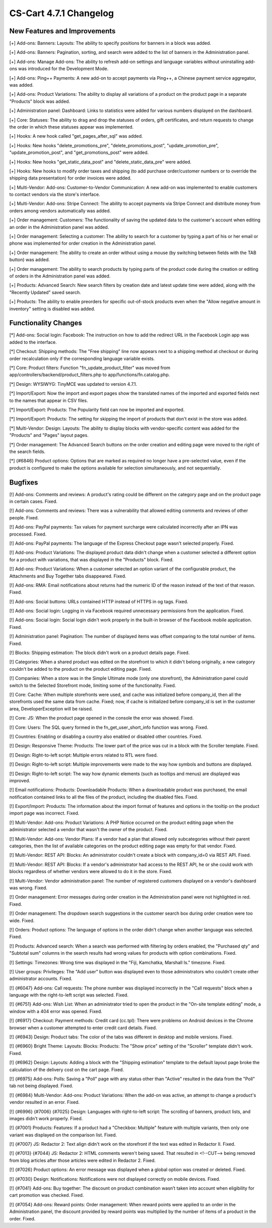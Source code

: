 ***********************
CS-Cart 4.7.1 Changelog
***********************

=============================
New Features and Improvements
=============================

[+] Add-ons: Banners: Layouts: The ability to specify positions for banners in a block was added.

[+] Add-ons: Banners: Pagination, sorting, and search were added to the list of banners in the Administration panel.

[+] Add-ons: Manage Add-ons: The ability to refresh add-on settings and language variables without uninstalling add-ons was introduced for the Development Mode.

[+] Add-ons: Ping++ Payments: A new add-on to accept payments via Ping++, a Chinese payment service aggregator, was added.

[+] Add-ons: Product Variations: The ability to display all variations of a product on the product page in a separate "Products" block was added.

[+] Administration panel: Dashboard: Links to statistics were added for various numbers displayed on the dashboard.

[+] Core: Statuses: The ability to drag and drop the statuses of orders, gift certificates, and return requests to change the order in which these statuses appear was implemented.

[+] Hooks: A new hook called  "get_pages_after_sql" was added.

[+] Hooks: New hooks "delete_promotions_pre", "delete_promotions_post", "update_promotion_pre", "update_promotion_post", and "get_promotions_post" were added.

[+] Hooks: New hooks "get_static_data_post" and "delete_static_data_pre" were added.

[+] Hooks: New hooks to modify order taxes and shipping (to add purchase order/customer numbers or to override the shipping data presentation) for order invoices were added.

[+] Multi-Vendor: Add-ons: Customer-to-Vendor Communication: A new add-on was implemented to enable customers to contact vendors via the store's interface.

[+] Multi-Vendor: Add-ons: Stripe Connect: The ability to accept payments via Stripe Connect and distribute money from orders among vendors automatically was added.

[+] Order management: Customers: The functionality of saving the updated data to the customer's account when editing an order in the Administration panel was added.

[+] Order management: Selecting a customer: The ability to search for a customer by typing a part of his or her email or phone was implemented for order creation in the Administration panel.

[+] Order management: The ability to create an order without using a mouse (by switching between fields with the TAB button) was added.

[+] Order management: The ability to search products by typing parts of the product code during the creation or editing of orders in the Administration panel was added.

[+] Products: Advanced Search: New search filters by creation date and latest update time were added, along with the "Recently Updated" saved search.

[+] Products: The ability to enable preorders for specific out-of-stock products even when the "Allow negative amount in inventory" setting is disabled was added.

=====================
Functionality Changes
=====================

[*] Add-ons: Social login: Facebook: The instruction on how to add the redirect URL in the Facebook Login app was added to the interface.

[*] Checkout: Shipping methods: The "Free shipping" line now appears next to a shipping method at checkout or during order recalculation only if the corresponding language variable exists.

[*] Core: Product filters: Function "fn_update_product_filter" was moved from app/controllers/backend/product_filters.php to app/functions/fn.catalog.php.

[*] Design: WYSIWYG: TinyMCE was updated to version 4.7.1.

[*] Import/Export: Now the import and export pages show the translated names of the imported and exported fields next to the names that appear in CSV files.

[*] Import/Export: Products: The Popularity field can now be imported and exported.

[*] Import/Export: Products: The setting for skipping the import of products that don't exist in the store was added.

[*] Multi-Vendor: Design: Layouts: The ability to display blocks with vendor-specific content was added for the "Products" and "Pages" layout pages.

[*] Order management: The Advanced Search buttons on the order creation and editing page were moved to the right of the search fields.

[*] {#6846} Product options: Options that are marked as required no longer have a pre-selected value, even if the product is configured to make the options available for selection simultaneously, and not sequentially.

========
Bugfixes
========

[!] Add-ons: Comments and reviews: A product's rating could be different on the category page and on the product page in certain cases. Fixed.

[!] Add-ons: Comments and reviews: There was a vulnerability that allowed editing comments and reviews of other people. Fixed.

[!] Add-ons: PayPal payments: Tax values for payment surcharge were calculated incorrectly after an IPN was processed. Fixed.

[!] Add-ons: PayPal payments: The language of the Express Checkout page wasn't selected properly. Fixed.

[!] Add-ons: Product Variations: The displayed product data didn't change when a customer selected a different option for a product with variations, that was displayed in the "Products" block. Fixed.

[!] Add-ons: Product Variations: When a customer selected an option variant of the configurable product, the Attachments and Buy Together tabs disappeared. Fixed.

[!] Add-ons: RMA: Email notifications about returns had the numeric ID of the reason instead of the text of that reason. Fixed.

[!] Add-ons: Social buttons: URLs contained HTTP instead of HTTPS in og tags. Fixed.

[!] Add-ons: Social login: Logging in via Facebook required unnecessary permissions from the application. Fixed.

[!] Add-ons: Social login: Social login didn't work properly in the built-in browser of the Facebook mobile application. Fixed.

[!] Administration panel: Pagination: The number of displayed items was offset comparing to the total number of items. Fixed.

[!] Blocks: Shipping estimation: The block didn't work on a product details page. Fixed.

[!] Categories: When a shared product was edited on the storefront to which it didn't belong originally, a new category couldn't be added to the product on the product editing page. Fixed.

[!] Companies: When a store was in the Simple Ultimate mode (only one storefront), the Administration panel could switch to the Selected Storefront mode, limiting some of the functionality. Fixed.

[!] Core: Cache: When multiple storefronts were used, and cache was initialized before company_id, then all the storefronts used the same data from cache. Fixed; now, if cache is initialized before company_id is set in the customer area, DeveloperException will be raised.

[!] Core: JS: When the product page opened in the console the error was showed. Fixed.

[!] Core: Users: The SQL query formed in the fn_get_user_short_info function was wrong. Fixed.

[!] Countries: Enabling or disabling a country also enabled or disabled other countries. Fixed.

[!] Design: Responsive Theme: Products: The lower part of the price was cut in a block with the Scroller template. Fixed.

[!] Design: Right-to-left script: Multiple errors related to RTL were fixed.

[!] Design: Right-to-left script: Multiple improvements were made to the way how symbols and buttons are displayed.

[!] Design: Right-to-left script: The way how dynamic elements (such as tooltips and menus) are displayed was improved.

[!] Email notifications: Products: Downloadable Products: When a downloadable product was purchased, the email notification contained links to all the files of the product, including the disabled files. Fixed.

[!] Export/Import: Products: The information about the import format of features and options in the tooltip on the product import page was incorrect. Fixed.

[!] Multi-Vendor: Add-ons: Product Variations: A PHP Notice occurred on the product editing page when the administrator selected a vendor that wasn't the owner of the product. Fixed.

[!] Multi-Vendor: Add-ons: Vendor Plans: If a vendor had a plan that allowed only subcategories without their parent categories, then the list of available categories on the product editing page was empty for that vendor. Fixed.

[!] Multi-Vendor: REST API: Blocks: An administrator couldn't create a block with company_id=0 via REST API. Fixed.

[!] Multi-Vendor: REST API: Blocks: If a vendor's administrator had access to the REST API, he or she could work with blocks regardless of whether vendors were allowed to do it in the store. Fixed.

[!] Multi-Vendor: Vendor administration panel: The number of registered customers displayed on a vendor's dashboard was wrong. Fixed.

[!] Order management: Error messages during order creation in the Administration panel were not highlighted in red. Fixed.

[!] Order management: The dropdown search suggestions in the customer search box during order creation were too wide. Fixed.

[!] Orders: Product options: The language of options in the order didn't change when another language was selected. Fixed.

[!] Products: Advanced search: When a search was performed with filtering by orders enabled, the "Purchased qty" and "Subtotal sum" columns in the search results had wrong values for products with option combinations. Fixed.

[!] Settings: Timezones: Wrong time was displayed in the "Fiji, Kamchatka, Marshall Is." timezone. Fixed.

[!] User groups: Privileges: The "Add user" button was displayed even to those administrators who couldn't create other administrator accounts. Fixed.

[!] {#6047} Add-ons: Call requests: The phone number was displayed incorrectly in the "Call requests" block when a language with the right-to-left script was selected. Fixed.

[!] {#6751} Add-ons: Wish List: When an administrator tried to open the product in the "On-site template editing" mode, a window with a 404 error was opened. Fixed.

[!] {#6917} Checkout: Payment methods: Credit card (cc.tpl): There were problems on Android devices in the Chrome browser when a customer attempted to enter credit card details. Fixed.

[!] {#6943} Design: Product tabs: The color of the tabs was different in desktop and mobile versions. Fixed.

[!] {#6960} Bright Theme: Layouts: Blocks: Products: The "Show price" setting of the "Scroller" template didn't work. Fixed.

[!] {#6962} Design: Layouts: Adding a block with the "Shipping estimation" template to the default layout page broke the calculation of the delivery cost on the cart page. Fixed.

[!] {#6975} Add-ons: Polls: Saving a "Poll" page with any status other than "Active" resulted in the data from the "Poll" tab not being displayed. Fixed.

[!] {#6984} Multi-Vendor: Add-ons: Product Variations: When the add-on was active, an attempt to change a product's vendor resulted in an error. Fixed.

[!] {#6996} {#7006} {#7025} Design: Languages with right-to-left script: The scrolling of banners, product lists, and images didn't work properly. Fixed.

[!] {#7001} Products: Features: If a product had a "Checkbox: Multiple" feature with multiple variants, then only one variant was displayed on the comparison list. Fixed.

[!] {#7007} JS: Redactor 2: Text align didn't work on the storefront if the text was edited in Redactor II. Fixed.

[!] {#7013} {#7044} JS: Redactor 2: HTML comments weren't being saved. That resulted in <!--CUT--> being removed from blog articles after those articles were edited in Redactor 2. Fixed.

[!] {#7026} Product options: An error message was displayed when a global option was created or deleted. Fixed.

[!] {#7030} Design: Notifications: Notifications were not displayed correctly on mobile devices. Fixed.

[!] {#7041} Add-ons: Buy together: The discount on product combination wasn’t taken into account when eligibility for cart promotion was checked. Fixed.

[!] {#7054} Add-ons: Reward points: Order management: When reward points were applied to an order in the Administration panel, the discount provided by reward points was multiplied by the number of items of a product in the order. Fixed.
